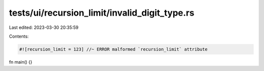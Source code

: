 tests/ui/recursion_limit/invalid_digit_type.rs
==============================================

Last edited: 2023-03-30 20:35:59

Contents:

.. code-block:: rs

    #![recursion_limit = 123] //~ ERROR malformed `recursion_limit` attribute

fn main() {}


